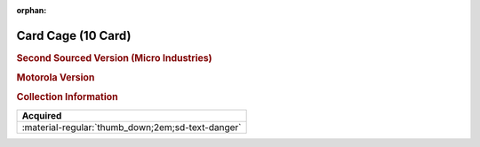 :orphan:

.. _M68MMCC10:

Card Cage (10 Card)
===================

.. rubric:: Second Sourced Version (Micro Industries)


.. image:: ../../../images/Hardware/Other/M68MMCC10/M68MMCC10.1.png
   :width: 200

.. image:: ../../../images/Hardware/Other/M68MMCC10/M68MMCC10.2.png
   :width: 200

.. image:: ../../../images/Hardware/Other/M68MMCC10/M68MMCC10.3.png
   :width: 200

.. image:: ../../../images/Hardware/Other/M68MMCC10/M68MMCC10.4.png
   :width: 200

.. image:: ../../../images/Hardware/Other/M68MMCC10/M68MMCC10.5.png
   :width: 200

.. image:: ../../../images/Hardware/Other/M68MMCC10/M68MMCC10.6.png
   :width: 200

.. image:: ../../../images/Hardware/Other/M68MMCC10/M68MMCC10.7.png
   :width: 200

.. image:: ../../../images/Hardware/Other/M68MMCC10/M68MMCC10.8.png
   :width: 200

.. image:: ../../../images/Hardware/Other/M68MMCC10/M68MMCC10.9.png
   :width: 200


.. rubric:: Motorola Version

.. image:: ../../../images/Hardware/Other/M68MMCC10/M68MMCC10-MO.1.png
   :width: 200

.. image:: ../../../images/Hardware/Other/M68MMCC10/M68MMCC10-MO.2.png
   :width: 200

.. image:: ../../../images/Hardware/Other/M68MMCC10/M68MMCC10-MO.3.png
   :width: 200

.. image:: ../../../images/Hardware/Other/M68MMCC10/M68MMCC10-MO.4.png
   :width: 200

.. image:: ../../../images/Hardware/Other/M68MMCC10/M68MMCC10-MO.5.jpg
   :width: 200

.. image:: ../../../images/Hardware/Other/M68MMCC10/M68MMCC10-MO.6.jpg
   :width: 200

.. rubric:: Collection Information

.. csv-table:: 
   :header: "Acquired"
   :widths: auto

   :material-regular:`thumb_down;2em;sd-text-danger`